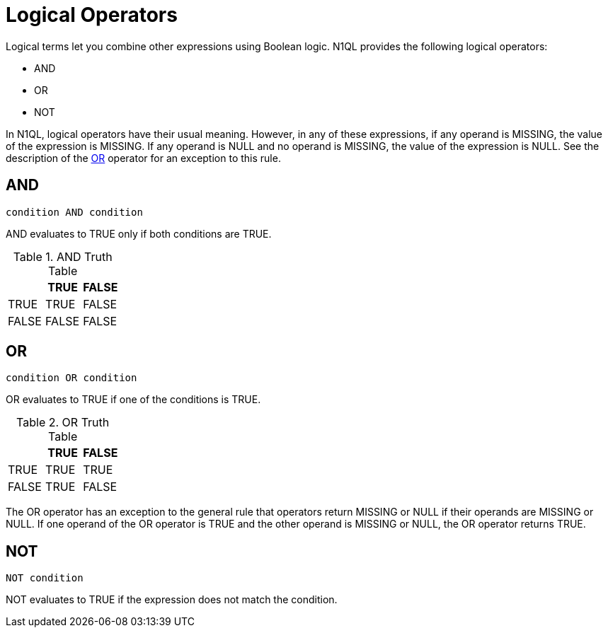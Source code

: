 [#topic_7_5]
= Logical Operators
:page-type: concept

Logical terms let you combine other expressions using Boolean logic.
N1QL provides the following logical operators:

* AND
* OR
* NOT

In N1QL, logical operators have their usual meaning.
However, in any of these expressions, if any operand is MISSING, the value of the expression is MISSING.
If any operand is NULL and no operand is MISSING, the value of the expression is NULL.
See the description of the <<or-operator>> operator for an exception to this rule.

[#logical-op-and]
== AND

----
condition AND condition
----

AND evaluates to TRUE only if both conditions are TRUE.

.AND Truth Table
|===
| | TRUE | FALSE

| TRUE
| TRUE
| FALSE

| FALSE
| FALSE
| FALSE
|===

[#or-operator]
== OR

----
condition OR condition
----

OR evaluates to TRUE if one of the conditions is TRUE.

.OR Truth Table
|===
| | TRUE | FALSE

| TRUE
| TRUE
| TRUE

| FALSE
| TRUE
| FALSE
|===

The OR operator has an exception to the general rule that operators return MISSING or NULL if their operands are MISSING or NULL.
If one operand of the OR operator is TRUE and the other operand is MISSING or NULL, the OR operator returns TRUE.

[#logical-op-not]
== NOT

----
NOT condition
----

NOT evaluates to TRUE if the expression does not match the condition.

